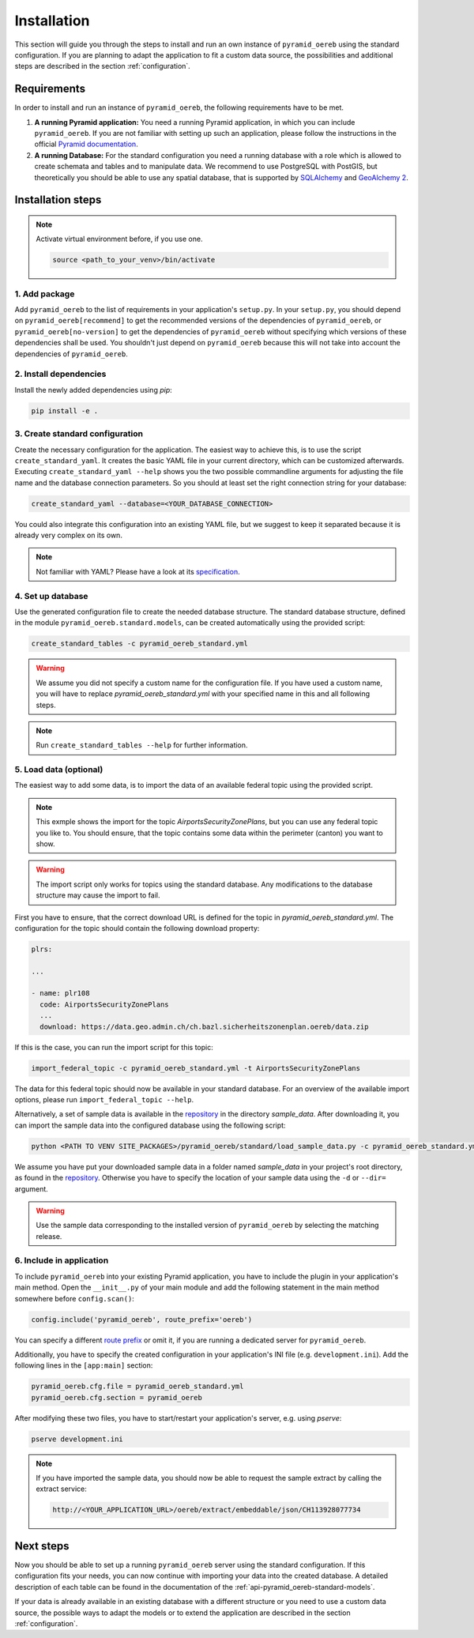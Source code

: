 .. _installation:

Installation
============

This section will guide you through the steps to install and run an own instance of ``pyramid_oereb`` using
the standard configuration. If you are planning to adapt the application to fit a custom data source, the
possibilities and additional steps are described in the section :ref:`configuration`.


.. _installation-requirements:

Requirements
------------

In order to install and run an instance of ``pyramid_oereb``, the following requirements have to be met.

1.  **A running Pyramid application:**
    You need a running Pyramid application, in which you can include ``pyramid_oereb``. If you are not
    familiar with setting up such an application, please follow the instructions in the official `Pyramid
    documentation <http://docs.pylonsproject.org/projects/pyramid/en/latest/#getting-started>`__.

2.  **A running Database:**
    For the standard configuration you need a running database with a role which is allowed to create schemata
    and tables and to manipulate data. We recommend to use PostgreSQL with PostGIS, but theoretically you
    should be able to use any spatial database, that is supported by `SQLAlchemy
    <https://www.sqlalchemy.org/>`__ and `GeoAlchemy 2 <https://geoalchemy-2.readthedocs.io/en/latest/>`__.


.. _installation-step:

Installation steps
------------------

.. note:: Activate virtual environment before, if you use one.

   .. code-block:: shell

    source <path_to_your_venv>/bin/activate


.. _installation-step-add-package:

1. Add package
..............

Add ``pyramid_oereb`` to the list of requirements in your application's ``setup.py``.
In your ``setup.py``, you should depend on ``pyramid_oereb[recommend]`` to get the recommended versions of
the dependencies of ``pyramid_oereb``, or ``pyramid_oereb[no-version]`` to get the dependencies of
``pyramid_oereb`` without specifying which versions of these dependencies shall be used. You shouldn't just
depend on ``pyramid_oereb`` because this will not take into account the dependencies of ``pyramid_oereb``.


.. _installation-step-dependencies:

2. Install dependencies
.......................

Install the newly added dependencies using *pip*:

.. code-block:: shell

 pip install -e .


.. _installation-step-configuration:

3. Create standard configuration
................................

Create the necessary configuration for the application. The easiest way to achieve this, is to use the script
``create_standard_yaml``. It creates the basic YAML file in your current directory, which can be customized
afterwards. Executing ``create_standard_yaml --help`` shows you the two possible commandline arguments for
adjusting the file name and the database connection parameters. So you should at least set the right
connection string for your database:

.. code-block:: shell

 create_standard_yaml --database=<YOUR_DATABASE_CONNECTION>

You could also integrate this configuration into an existing YAML file, but we suggest to keep it
separated because it is already very complex on its own.

.. note:: Not familiar with YAML? Please have a look at its `specification
   <http://www.yaml.org/spec/1.2/spec.html>`__.


.. _installation-step-database:

4. Set up database
..................

Use the generated configuration file to create the needed database structure. The standard database structure,
defined in the module ``pyramid_oereb.standard.models``, can be created automatically using the provided
script:

.. code-block:: shell

 create_standard_tables -c pyramid_oereb_standard.yml

.. warning:: We assume you did not specify a custom name for the configuration file. If you have used a custom
   name, you will have to replace `pyramid_oereb_standard.yml` with your specified name in this and all
   following steps.

.. note:: Run ``create_standard_tables --help`` for further information.


.. _installation-step-sample-data:

5. Load data (optional)
.......................

The easiest way to add some data, is to import the data of an available federal topic using the provided
script.

.. note:: This exmple shows the import for the topic `AirportsSecurityZonePlans`, but you can use any federal
   topic you like to. You should ensure, that the topic contains some data within the perimeter (canton) you
   want to show.

.. warning:: The import script only works for topics using the standard database. Any modifications to the
   database structure may cause the import to fail.

First you have to ensure, that the correct download URL is defined for the topic in
`pyramid_oereb_standard.yml`. The configuration for the topic should contain the following download property:

.. code-block:: yaml

 plrs:

 ...

 - name: plr108
   code: AirportsSecurityZonePlans
   ...
   download: https://data.geo.admin.ch/ch.bazl.sicherheitszonenplan.oereb/data.zip

If this is the case, you can run the import script for this topic:

.. code-block:: shell

 import_federal_topic -c pyramid_oereb_standard.yml -t AirportsSecurityZonePlans

The data for this federal topic should now be available in your standard database. For an overview of the
available import options, please run ``import_federal_topic --help``.

Alternatively, a set of sample data is available in the repository_ in the directory `sample_data`. After
downloading it, you can import the sample data into the configured database using the following script:

.. code-block:: shell

 python <PATH TO VENV SITE_PACKAGES>/pyramid_oereb/standard/load_sample_data.py -c pyramid_oereb_standard.yml

We assume you have put your downloaded sample data in a folder named `sample_data` in your project's root
directory, as found in the repository_. Otherwise you have to specify the location of your sample data using
the ``-d`` or ``--dir=`` argument.

.. warning:: Use the sample data corresponding to the installed version of ``pyramid_oereb`` by selecting the
   matching release.


.. _installation-step-application:

6. Include in application
.........................

To include ``pyramid_oereb`` into your existing Pyramid application, you have to include the plugin in
your application's main method.
Open the ``__init__.py`` of your main module and add the following statement
in the main method somewhere before ``config.scan()``:

.. code-block:: python

 config.include('pyramid_oereb', route_prefix='oereb')

You can specify a different `route prefix <https://docs.pylonsproject.org/projects/pyramid/en/stable/narr/
urldispatch.html#using-a-route-prefix-to-compose-applications>`__ or omit it, if you are running a dedicated
server for ``pyramid_oereb``.

Additionally, you have to specify the created configuration in your application's INI file (e.g.
``development.ini``). Add the following lines in the ``[app:main]`` section:

.. code-block:: none

 pyramid_oereb.cfg.file = pyramid_oereb_standard.yml
 pyramid_oereb.cfg.section = pyramid_oereb

After modifying these two files, you have to start/restart your application's server, e.g. using `pserve`:

.. code-block:: none

 pserve development.ini

.. note:: If you have imported the sample data, you should now be able to request the sample extract by
   calling the extract service:

   .. code-block:: none

    http://<YOUR_APPLICATION_URL>/oereb/extract/embeddable/json/CH113928077734


.. _installation-next-steps:

Next steps
----------

Now you should be able to set up a running ``pyramid_oereb`` server using the standard configuration. If this
configuration fits your needs, you can now continue with importing your data into the created database. A
detailed description of each table can be found in the documentation of the
:ref:`api-pyramid_oereb-standard-models`.

If your data is already available in an existing database with a different structure or you need to use a
custom data source, the possible ways to adapt the models or to extend the application are described in the
section :ref:`configuration`.


.. _repository: https://github.com/pyramidoereb/pyramid_oereb/
